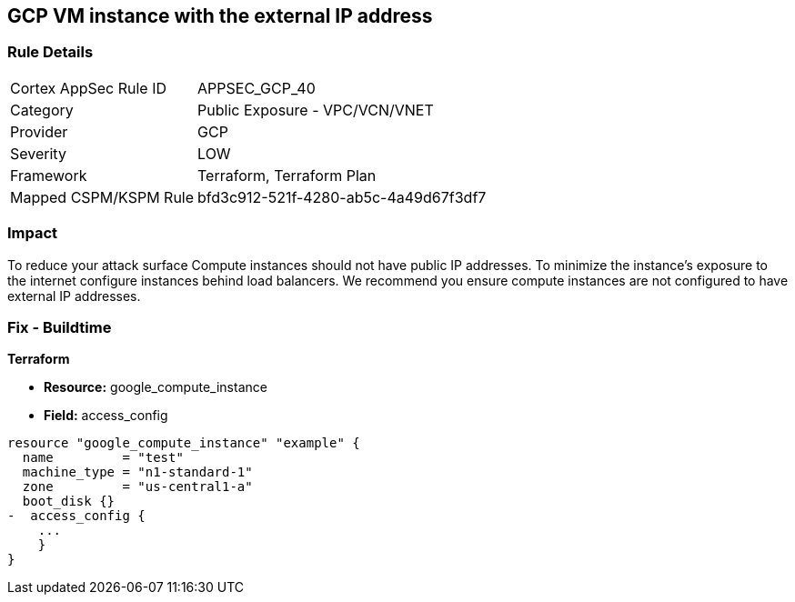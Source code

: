 == GCP VM instance with the external IP address


=== Rule Details

[cols="1,2"]
|===
|Cortex AppSec Rule ID |APPSEC_GCP_40
|Category |Public Exposure - VPC/VCN/VNET
|Provider |GCP
|Severity |LOW
|Framework |Terraform, Terraform Plan
|Mapped CSPM/KSPM Rule |bfd3c912-521f-4280-ab5c-4a49d67f3df7
|===


=== Impact
To reduce your attack surface Compute instances should not have public IP addresses.
To minimize the instance's exposure to the internet configure instances behind load balancers.
We recommend you ensure compute instances are not configured to have external IP addresses.

=== Fix - Buildtime


*Terraform* 



* *Resource:* google_compute_instance
* *Field:* access_config


[source,go]
----
resource "google_compute_instance" "example" {
  name         = "test"
  machine_type = "n1-standard-1"
  zone         = "us-central1-a"
  boot_disk {}
-  access_config {
    ...
    }
}
----
